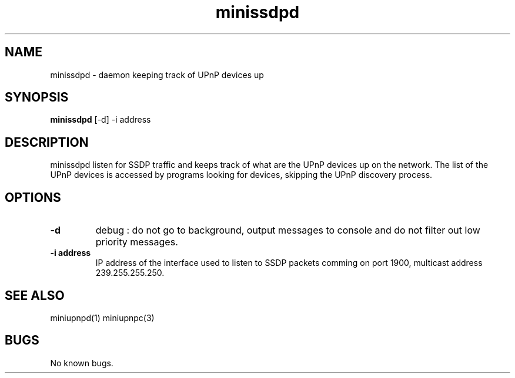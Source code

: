 .TH "minissdpd" 1
.SH NAME
minissdpd \- daemon keeping track of UPnP devices up
.SH SYNOPSIS
.B minissdpd
[-d] -i address
.SH DESCRIPTION
minissdpd listen for SSDP traffic and keeps track
of what are the UPnP devices up on the network.
The list of the UPnP devices is accessed by programs
looking for devices, skipping the UPnP discovery process.
.SH OPTIONS
.TP
.B \-d
debug : do not go to background, output messages to console
and do not filter out low priority messages.
.TP
.B \-i address
IP address of the interface used to listen to SSDP packets
comming on port 1900, multicast address 239.255.255.250.
.SH "SEE ALSO"
miniupnpd(1) miniupnpc(3)
.SH BUGS
No known bugs.

